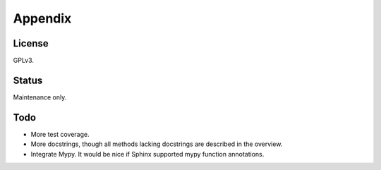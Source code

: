 Appendix
========

License
-------

GPLv3.


Status
------

Maintenance only.


Todo
----

- More test coverage.
- More docstrings, though all methods lacking docstrings are described in the overview.
- Integrate Mypy. It would be nice if Sphinx supported mypy function annotations.
